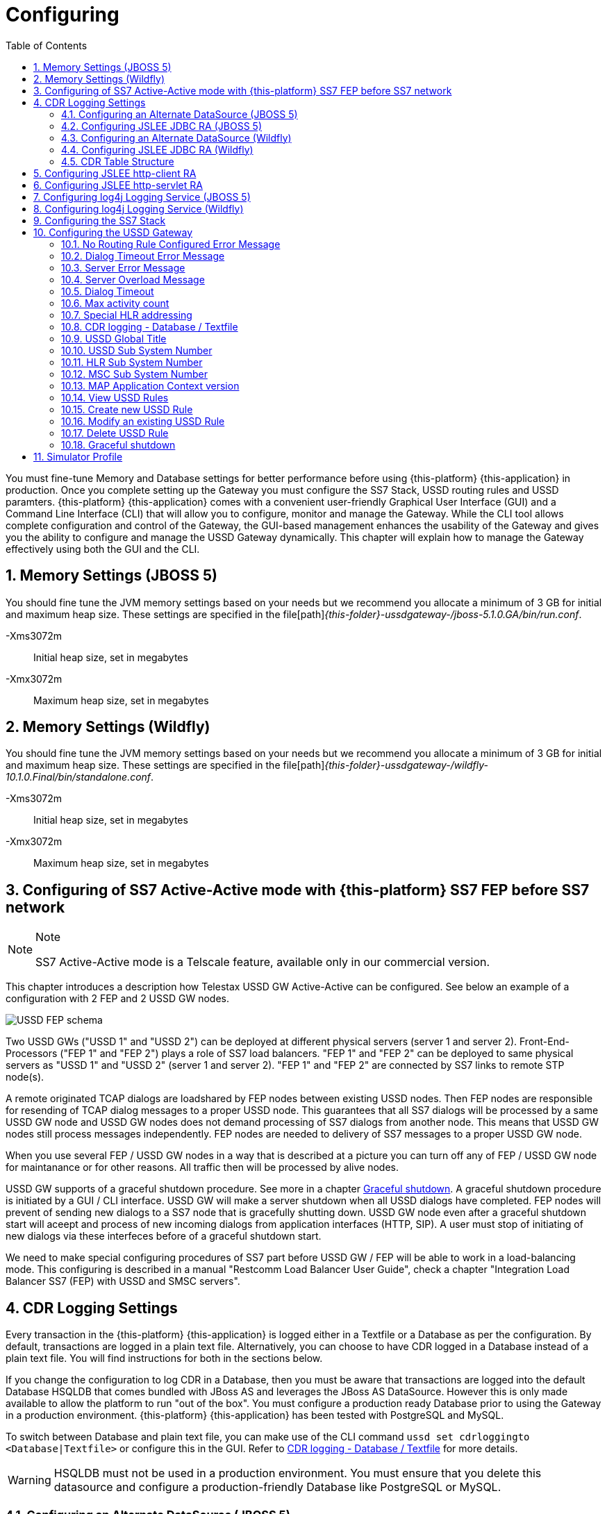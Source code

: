 = Configuring
:doctype: book
:sectnums:
:toc: left
:icons: font
:experimental:
:sourcedir: .

You must fine-tune Memory and Database settings for better performance before using {this-platform} {this-application} in production.
Once you complete setting up the Gateway you must configure the SS7 Stack, USSD routing rules and USSD paramters. {this-platform} {this-application} comes with a convenient user-friendly Graphical User Interface (GUI) and a Command Line Interface (CLI) that will allow you to configure, monitor and manage the Gateway.
While the CLI tool allows complete configuration and control of the Gateway, the GUI-based management enhances the usability of the Gateway and gives you the ability to configure and manage the USSD Gateway dynamically.
This chapter will explain how to manage the Gateway effectively using both the GUI and the CLI. 

== Memory Settings (JBOSS 5)

You should fine tune the JVM memory settings based on your needs but we recommend you allocate a minimum of 3 GB for initial and maximum heap size.
These settings are specified in the file[path]_{this-folder}-ussdgateway-/jboss-5.1.0.GA/bin/run.conf_. 

-Xms3072m::
  Initial heap size, set in megabytes

-Xmx3072m::
  Maximum heap size, set in megabytes


== Memory Settings (Wildfly)

You should fine tune the JVM memory settings based on your needs but we recommend you allocate a minimum of 3 GB for initial and maximum heap size.
These settings are specified in the file[path]_{this-folder}-ussdgateway-/wildfly-10.1.0.Final/bin/standalone.conf_. 

-Xms3072m::
  Initial heap size, set in megabytes

-Xmx3072m::
  Maximum heap size, set in megabytes


[[_active_active]]
== Configuring of SS7 Active-Active mode with {this-platform} SS7 FEP before SS7 network

.Note
[NOTE]
====
SS7 Active-Active mode is a Telscale feature, available only in our commercial version.
====

This chapter introduces a description how Telestax USSD GW Active-Active can be configured. See below an example of a configuration with 2 FEP and 2 USSD GW nodes.

image::images/USSD-FEP-schema.png[]

Two USSD GWs ("USSD 1" and "USSD 2") can be deployed at different physical servers (server 1 and server 2). Front-End-Processors ("FEP 1" and "FEP 2") plays a role of SS7 load balancers. "FEP 1" and "FEP 2" can be deployed to same physical servers as "USSD 1" and "USSD 2" (server 1 and server 2). "FEP 1" and "FEP 2" are connected by SS7 links to remote STP node(s).

A remote originated TCAP dialogs are loadshared by FEP nodes between existing USSD nodes. Then FEP nodes are responsible for resending of TCAP dialog messages to a proper USSD node. This guarantees that all SS7 dialogs will be processed by a same USSD GW node and USSD GW nodes does not demand processing of SS7 dialogs from another node. This means that USSD GW nodes still process messages independently. FEP nodes are needed to delivery of SS7 messages to a proper USSD GW node.

When you use several FEP / USSD GW nodes in a way that is described at a picture you can turn off any of FEP / USSD GW node for maintanance or for other reasons. All traffic then will be processed by alive nodes.

USSD GW supports of a graceful shutdown procedure. See more in a chapter <<_gsd_settings>>. A graceful shutdown procedure is initiated by a GUI / CLI interface. USSD GW will make a server shutdown when all USSD dialogs have completed. FEP nodes will prevent of sending new dialogs to a SS7 node that is gracefully shutting down. USSD GW node even after a graceful shutdown start will aceept and process of new incoming dialogs from application interfaces (HTTP, SIP). A user must stop of initiating of new dialogs via these interfeces before of a graceful shutdown start.

We need to make special configuring procedures of SS7 part before USSD GW / FEP will be able to work in a load-balancing mode. This configuring is described in a manual "Restcomm Load Balancer User Guide", check a chapter "Integration Load Balancer SS7 (FEP) with USSD and SMSC servers".


== CDR Logging Settings

Every transaction in the {this-platform} {this-application} is logged either in a Textfile or a Database as per the configuration.
By default, transactions are logged in a plain text file.
Alternatively, you can choose to have CDR logged in a Database instead of a plain text file.
You will find instructions for both in the sections below. 

If you change the configuration to log CDR in a Database, then you must be aware that transactions are logged into the default Database HSQLDB that comes bundled with JBoss AS and leverages the JBoss AS DataSource.
However this is only made available to allow the platform to run "out of the box". You must configure a production ready Database prior to using the Gateway in a production environment. {this-platform} {this-application} has been tested with PostgreSQL and MySQL.
 

To switch between Database and plain text file, you can make use of the CLI command `ussd set cdrloggingto <Database|Textfile>` or configure this in the GUI.
Refer to  <<_set_cdrlogging>> for more details.

WARNING: HSQLDB must not be used in a production environment.
You must ensure that you delete this datasource and configure a production-friendly Database like PostgreSQL or MySQL.

[[_configure_datasource]]
=== Configuring an Alternate DataSource (JBOSS 5)

The example HSQLDB DataSource is bound to the JNDI name java:/DefaultDS and its descriptor is available in the file [path]_{this-folder}-ussdgateway/jboss-5.1.0.GA/server/<profile>/deploy/hsqldb-ds.xml_.
You must delete this datasource and configure the Platform to use your choice of Database.
For instructions on configuring an alternate DataSource with an example, please refer to <<_configuring_mysql>>.
For detailed instructions and explanation please refer to the JBoss AS Getting Started Guide available https://community.jboss.org/wiki/JBossAS5InstallationAndGettingStartedGuide[here].
You will also find a lot of examples in the folder [path]_{this-folder}-ussdgateway/jboss-5.1.0.GA/docs/examples/jca/_. 

[[_configure_jslee_jdbc_ra]]
=== Configuring JSLEE JDBC RA (JBOSS 5)

{this-platform} {this-application} leverages JSLEE JDBC RA for persistence.
Detailed JSLEE JDBC RA documentation is available in [path]_{this-folder}-ussdgateway/docs/slee/Mobicents_SLEE_RA_JDBC_User_Guide.pdf_ that explains how to point to the new DataSource.
An example configuration is explained in this admin guide in the section <<_configuring_mysql>>.
When you have completed configuring an alternate DataSource in JBoss AS, you can proceed to modify JSLEE configurations accordingly.
You must change the Dialect in the file [path]_{this-folder}-ussdgateway/jboss-5.1.0.GA/server/<profile>/deploy/{this-folder}-slee/META-INF/jboss-beans.xml_ to reflect your alternate DataSource. 

[[_configure_datasource_wildfly]]
=== Configuring an Alternate DataSource (Wildfly)

HSQLDB DataSource is configured in [path]_{this-folder}-ussdgateway/standalone/configuration/standalone.xml in
"urn:jboss:domain:datasources:4.0" subsystem.
You must delete this datasource and configure the Platform to use your choice of Database.
For instructions on configuring an alternate DataSource with an example, please refer to <<_configuring_mysql-wildfly>>.
For detailed instructions and explanation please refer to Wildfly 10 documentation available https://docs.jboss.org/author/display/WFLY10/DataSource+configuration[here].
You will also find a lot of examples in the folder [path]_{this-folder}-ussdgateway/wildfly-10.1.0.Final/docs/examples/configs/_. 

[[_configure_jslee_jdbc_ra_wildfly]]
=== Configuring JSLEE JDBC RA (Wildfly)

{this-platform} {this-application} leverages JSLEE JDBC RA for persistence.
Detailed JSLEE JDBC RA documentation is available in [path]_{this-folder}-ussdgateway/docs/resources/jdbc/user-guide/en-US/pdf/JAIN_SLEE_JDBC_RA_User_Guide.pdf_ that explains how to point to the new DataSource.
An example configuration is explained in this admin guide in the section <<_configuring_mysql-wildfly>>.
When you have completed configuring an alternate DataSource, you can proceed to modify JSLEE configurations accordingly.


[[_table_structure]]
=== CDR Table Structure

----

CREATE TABLE USSD_GW_CDRS (ID VARCHAR(150) NOT NULL, L_SPC INT, L_SSN SMALLINT, L_RI SMALLINT, L_GT_I SMALLINT, L_GT_DIGITS VARCHAR(18), R_SPC INT, R_SSN SMALLINT, R_RI SMALLINT, R_GT_I SMALLINT, R_GT_DIGITS VARCHAR(18), SERVICE_CODE VARCHAR(50), OR_NATURE SMALLINT, OR_PLAN SMALLINT, OR_DIGITS VARCHAR(18), DE_NATURE SMALLINT, DE_PLAN SMALLINT, DE_DIGITS VARCHAR(18), ISDN_NATURE SMALLINT, ISDN_PLAN SMALLINT, ISDN_DIGITS VARCHAR(18), VLR_NATURE SMALLINT, VLR_PLAN SMALLINT, VLR_DIGITS VARCHAR(18), IMSI VARCHAR(100), STATUS VARCHAR(30) NOT NULL , TYPE VARCHAR(30) NOT NULL , TSTAMP TIMESTAMP NOT NULL , LOCAL_DIALOG_ID BIGINT, REMOTE_DIALOG_ID BIGINT, DIALOG_DURATION BIGINT, USSD_STRING VARCHAR(255), PRIMARY KEY(ID,TSTAMP));

where

ID : Primary unique key 

L_SPC : Local Signaling Pointcode 

L_SSN : Local Subsystem Number 

L_RI : Local Routing Indicator

L_GT_I : Local Global Title Indicator whose values are 
NO_GLOBAL_TITLE_INCLUDED(0)
GLOBAL_TITLE_INCLUDES_NATURE_OF_ADDRESS_INDICATOR_ONLY(1)
GLOBAL_TITLE_INCLUDES_TRANSLATION_TYPE_ONLY(2)
GLOBAL_TITLE_INCLUDES_TRANSLATION_TYPE_NUMBERING_PLAN_AND_ENCODING_SCHEME(3)
GLOBAL_TITLE_INCLUDES_TRANSLATION_TYPE_NUMBERING_PLAN_ENCODING_
					     SCHEME_AND_NATURE_OF_ADDRESS(4)

L_GT_DIGITS : Local Global Title Digits

R_SPC : Remote Signaling Pointcode 

R_SSN : Remote Subsystem Number 

R_RI : Remote Routing Indicator

R_GT_I : Remote Global Title Indicator

R_GT_DIGITS : Remote Global Title Digits

SERVICE_CODE : The short code dialed by user, for example *519#

OR_NATURE : AddressNature of origination
If the MAP Dialog carries Originating Address Reference this is captured in this column
Possible values are:
unknown(0), international_number(1), national_significant_number(2), network_specific_number(3), 
subscriber_number(4), reserved( 5), abbreviated_number(6) and reserved_for_extension(7)

OR_PLAN : Numbering Plan of origination. 
Possible values are:
unknown(0), ISDN(1), spare_2(2), data(3), telex(4), spare_5(5), land_mobile(6), 
spare_7(7), national(8), private_plan(9), reserved(15);

OR_DIGITS : Digits of origination

DE_NATURE : AddressNature of Destination 

DE_PLAN : Numbering Plan of Destination 

DE_DIGITS : Digits of destination

ISDN_NATURE : AddressNature 
The incoming MAP Dialog carries ISDN Address of mobile that dialed this shortcode.
The column ISDN_NATURE captures ISDN details.

ISDN_PLAN : Numbering Plan as explained above 

ISDN_DIGITS : Digits of MSISDN

VLR_NATURE : AddressNature
If MAP version is Ericsson MAP (E-MAP), it carries VLR address and IMSI

VLR_PLAN : Numbering Plan as explained above 

VLR_DIGITS : Digits of VLR

IMSI : IMSI

STATUS : Final status of Dialog. Possible values are explained below: 


TYPE : If the USSD request is pull, its value is PULL or its PUSH

TSTAMP : Time stamp when this request was executed

LOCAL_DIALOG_ID : Local Transaction Id of TCAP Dialog

REMOTE_DIALOG_ID : Remote Transaction Id of TCAP Dialog

DIALOG_DURATION : TCAP Dialog duration in milliseconds

USSD_STRING : String of USSD reponses from User
----

Status : Final status of Dialog can be   

SUCCESS::
  Dialog ended successfully

FAILED_INVOKE_TIMEOUT::
  Invoke (TCAP) sent from USSD Gateway to peer timed out.
   

FAILED_DIALOG_TIMEOUT::
  Dialog (TCAP) timed out as there is no activity on Dialog.
  The default dialog timeout is 60 seconds which can be configured on TCAP stack.
   

FAILED_APP_TIMEOUT::
  Request sent by USSD Gateway to Application timed out.
  Application took longer than configured `dialogtimeout`.
   

FAILED_CORRUPTED_MESSAGE::
  Message received by USSD Gateway from HTTP/SIP Application is corrupted.
  Usually this will also create some ERROR traces in server.log 

FAILED_TRANSPORT_ERROR::
  Used only for SIP transport for now.
  Indicates transportation error

FAILED_TRANSPORT_FAILURE::
  In case of USSD PULL if Application sennds back non OK (200) response

FAILED_PROVIDER_ABORT::
  Dialog (TCAP) was aborted by peer

FAILED_DIALOG_USER_ABORT::
  Dialog (TCAP) was aborted by user

FAILED_DIALOG_REJECTED::
  Dialog (TCAP) was rejected by user

FAILED_SYSTEM_FAILURE::
  Error happened while parsing the received USSD/SS7 messsage from SS7 peer.
  Usually this will also create some ERROR traces in server.log

FAILED_ABSENT_SUBSCRIBER::
  Subscriber is absent (sent by HLR). Only for USSD PUSH and after MAP SRI is successful

FAILED_ILLEGAL_SUBSCRIBER::
  Subscriber is illegal (sent by HLR). Only for USSD PUSH when MAP SRI is sent

FAILED_USSD_BUSY::
  Subscriber is busy (sent by HLR). Only for USSD PUSH when MAP SRI is sent

FAILED_MAP_ERROR_COMPONENT::
  Some error sent by HLR.

FAILED_MAP_REJECT_COMPONENT::
  Component (Invoke) rejected by HLR.

ABORT_APP::
  Application requested to Abort the Dialog (TCAP)

SRI_DIALOG_REJECTED::
  Dialog (TCAP) was rejected by HLR specifcally when MAP SRI request was sent

SRI_PROVIDER_ABORT::
  Dialog (TCAP) was aborted by peer specifcally when MAP SRI request was sent

SRI_DIALOG_USER_ABORT::
  Dialog (TCAP) was aborted by user specifcally when MAP SRI request was sent

SRI_DIALOG_TIMEOUT::
  Dialog (TCAP) was timedout specifcally MAP SRI Dialog

SRI_MAP_REJECT_COMPONENT::
  Component (Invoke) rejected by HLR specifcally for MAP SRI request

SRI_ABSENT_SUBSCRIBER::
  Subscriber is absent (sent by HLR) specifcally for MAP SRI request

SRI_CALL_BARRED::
  Call is bared (sent by HLR) specifcally for MAP SRI request

SRI_TELESERVICE_NOT_PROVISIONED::
  Teleservice no provisioned (sent by HLR) specifcally for MAP SRI request

SRI_UNKNOWN_SUBSCRIBER::
  Unknown subscriber (sent by HLR) specifcally for MAP SRI request

SRI_MAP_ERROR_COMPONENT::
  Some error (sent by HLR) specifcally for MAP SRI request

[[_http_client_ra]]
== Configuring JSLEE http-client RA

{this-platform} {this-application} acts as a HTTP Client to achieve USSD PULL by sending a HTTP POST request to third party applications (HTTP Server) for every dialled short code.
You must configure the HTTP Client JSLEE Resource Adaptor's properties to suit your requirements.
Please refer to the SLEE RA HTTP Client User Guide available in {this-folder}-ussdgateway/docs/resources/http-client.

For every Short Code Routing rule added in the USSD Gateway, you must ensure that there is a corresponding `MAX_CONNECTIONS_FOR_ROUTES` property appropriately configured in the HTTP Client JSLEE RA.

WARNING: HTTP Client JSLEE RA's default configuration allows the http-client to handle only two concurrent connections at a time.
You must modify the `MAX_CONNECTIONS_FOR_ROUTES` property to meet your Short Code Routing Rules requirements in production.

[[_http_server_ra]]
== Configuring JSLEE http-servlet RA

{this-platform} {this-application} acts as a HTTP Server to achieve USSD PUSH by accepting of a HTTP POST request from third party applications.
You must configure the HTTP Servlet JSLEE Resource Adaptor's properties and the HTTP Tomcat server properties to suit your requirements.
Please refer to the SLEE RA HTTP Servlet User Guide available in {this-folder}-ussdgateway/docs/resources/http-server and HTTP Tomcat server configuring in https://docs.jboss.org/jbossas/guides/webguide/r2/en/html/ch02.html.

For JBOSS 5 server you must ensure to add a parameter like `maxThreads="500"` into {this-folder}-ussdgateway/jboss-5.1.0.GA/server/default/deploy/jbossweb.sar/server.xml file into `Connector` element to increase a count of concurrent PUSH requests.

[[_logging]]
== Configuring log4j Logging Service (JBOSS 5)

{this-platform} {this-application} uses `Apache log4j` for logging.
If you are not familiar with the `log4j` package, you can read more about it at the Jakarta http://jakarta.apache.org/log4j/[website]. 

Logging is controlled from a central configuration file located at [path]_{this-folder}-ussdgateway/jboss-5.1.0.GA/server/<profile>/conf/jboss-log4j.xml_, one for each JBoss AS configuration profile.
This file defines a set of appenders specifying the log files, what categories of messages should go there, the message format and the level of filtering.
For more details, please refer to Section 9.6.3, "Logging Service" in the JBoss AS Getting Started Guide available https://community.jboss.org/wiki/JBossAS5InstallationAndGettingStartedGuide[here]. 

You must make sure `log4j` is fine tuned for optimal performance in production.
We recommend that you set logging threshold to `WARN` and let the CDR appender be `DEBUG`.

[[_logging_wildfly]]
== Configuring log4j Logging Service (Wildfly)

{this-platform} {this-application} uses `Apache log4j` for logging.
If you are not familiar with the `log4j` package, you can read more about it at the Jakarta http://jakarta.apache.org/log4j/[website]. 

Logging is controlled from a central configuration file located at [path]_{this-folder}-ussdgateway/wildfly-10.1.0.Final/standalone/configuration/standalone.xml_.
This file defines a set of appenders specifying the log files, what categories of messages should go there, the message format and the level of filtering.
For more details, please refer to "Logging Configuration" section in the Wildfly 10 documentation available  https://docs.jboss.org/author/display/WFLY10/Logging+Configuration[here]. 

You must make sure `log4j` is fine tuned for optimal performance in production.
We recommend that you set logging threshold to `WARN` and let the CDR appender be `DEBUG`.

[[_configuring_ss7]]
== Configuring the SS7 Stack

You must configure the SS7 Stack prior to configuring USSD.
For details on configuring the SS7 Stack please refer to the {this-platform} SS7 Stack User Guide.
The {this-platform} SS7 Stack User Guide lists all available Shell commands and GUI operations to configure SS7.
In addition, help files are also available for every Shell command providing all details relevant to the command. 

[[_configuring_ussd_gw]]
== Configuring the USSD Gateway

Once you have configured the SS7 Stack you can continue with USSD configuration using the CLI tool or the GUI.
In order to use the CLI you must follow the instructions specified in <<_running_shell>> to run the shell and connect to the managed instance.
Alternatively you can use the GUI to configure the USSD Gateway through simple GUI operations.
The GUI will allow you to manage your USSD Gateway efficiently using an user-friendly interface.
Open a Web Browser, navigate to http://localhost:8080/{this-folder}-management/ and switch to the 'USSD GW' tab.
 

You must first set appropriate values for the below USSD parameters and then configure USSD Routing Rules for short codes.
You can do these using the CLI tool or the GUI.
 

.USSD Parameters
noroutingruleconfigerrmssg::
  Message shown to end user if USSD Gateway is not configured for the dialed shortcode. 

dialogtimeouterrmssg::
  Error message shown to user when request timesout.

servererrmssg::
  The error message shown to user when something goes wrong on the USSD gateway.

serveroverloadedmsg::
  The error message shown to user when a request is rejected because of too many TCAP dialogs are in processing.

dialogtimeout::
  The maximum time allowed by the Gateway for the application to respond.

maxactivitycount::
  A count of TCAP dialogs allowed to process at the same time.

cdrloggingto::
  If CDR should be logged to Database or Textfile		

If the USSD Gateway will be used for network push as well, the following parameters should also be configured: 



ussdgt::
  USSD Gateway Global Title. 

ussdssn::
  Sub-System Number (SSN) for USSD Gateway.

hlrssn::
  HLR's Sub-System Number (SSN).

mscssn::
  MSC's Sub-System Number (SSN).

maxmapv::
  Value of MAP Application Context version (for SendRoutingInfo operation).			 

[[_set_noroutingruleconfigerrmssg]]
=== No Routing Rule Configured Error Message

[[_set_noroutingruleconfigerrmssg_cli]]
==== Using CLI

You can set the 'No Routing Rule Configured Error Message' by issuing the command `ussd set noroutingruleconfigerrmssg` with appropriate parameters as described below: 

----

Name
	ussd set noroutingruleconfigerrmssg

SYNOPSIS
	ussd set noroutingruleconfigerrmssg <message>

DESCRIPTION
	This command is used to set the message to be displayed to the end user if the 
	USSD Gateway is not configured for the dialled short code. For example, if the 
	dialled short code is *345#, but the USSD Gateway is not configured with an 
	appropriate routing rule for this code, then the message displayed to the 
	end user will be the value set for the parameter 'noroutingruleconfigerrmssg'.

EXAMPLES
	ussd set noroutingruleconfigerrmssg Not valid short code. Please dial valid 
	short code.

	The above command will set the value of the parameter 
	'noroutingruleconfigerrmssg' as "Not valid short code. Please dial valid short 
	code." and the terminal will display the message "Parameter has been successfully 
	set". 
	
	You can verify this by issuing the 'ussd get noroutingruleconfigerrmssg' command 
	whose output will be as below:

	ussd get noroutingruleconfigerrmssg
	noroutingruleconfigerrmssg = Not valid short code. Please dial valid short code
----

[[_set_noroutingruleconfigerrmssg_gui]]
==== Using GUI

.Procedure: Set No Routing Rule Configured Error Message using the GUI
. In the GUI Management Console for USSD Gateway, click on 'Server Settings' in the left panel. 
. The main panel will display the existing Server Settings (if any), segregated into three tabs: Error Messages, SS7 Settings, Various.
  Switch to the 'Error Messages' tab in the GUI. 
. In the text field 'No routing rule configured error message', you can enter any message to be displayed to the end user if the USSD Gateway is not configured for the dialled short code.
  For more details of this parameter, please refer to the description of the CLI command for the same in the preceding section.
. You must click on the button 'Apply Changes' to save your settings.
  If there is an error in setting the value, then you will find the details of the error in the Management Console Log section below. 

[[_set_dialogtimeouterrmssg]]
=== Dialog Timeout Error Message

[[_set_dialogtimeouterrmssg_cli]]
==== Using CLI

You can set the 'Dialog Timeout Error Message' by issuing the command `ussd set dialogtimeouterrmssg` with appropriate parameters as described below: 

----

Name
	ussd set dialogtimeouterrmssg

SYNOPSIS
	ussd set dialogtimeouterrmssg <message>

DESCRIPTION
	This command is used to set the error message to be displayed to the end user
	when a request timeout occurs. For example, if the dialed short code is *123#, and 
	the USSD Gateway is configured to route this request to a third party application
	'xyz' but the application 'xyz' takes longer than the time specified by the 
	value of the parameter 'dialogtimeout' to respond, then the USSD Gateway will kill
	the session and send an error message to be displayed to the user. This error 
	message displayed to the end user will be the value set for the parameter
	'dialogtimeouterrmssg'.

EXAMPLES
	ussd set dialogtimeouterrmssg Request timedout please try again after 
	sometime.

	The above command will set the value of the parameter 'dialogtimeouterrmssg' as 
	"Request timedout please try again after sometime." and the terminal will display 
	the message "Parameter has been successfully set". 
	
	You can verify this by issuing
	the 'ussd get dialogtimeouterrmssg' command whose output will be as below:

	ussd get dialogtimeouterrmssg
	dialogtimeouterrmssg = Request timedout please try again after sometime
----

[[_set_dialogtimeouterrmssg_gui]]
==== Using GUI

.Procedure: Set Dialog Timeout Error Message using the GUI
. In the GUI Management Console for USSD Gateway, click on 'Server Settings' in the left panel. 
. The main panel will display the existing Server Settings (if any), segregated into three tabs: Error Messages, SS7 Settings, Various.
  Switch to the 'Error Messages' tab in the GUI. 
. In the text field 'Dialog timeout error message', you can set the error message to be displayed to the end user when a request timeout occurs.
  For more details of this parameter, please refer to the description of the CLI command for the same in the preceding section.
. You must click on the button 'Apply Changes' to save your settings.
  If there is an error in setting the value, then you will find the details of the error in the Management Console Log section below. 

[[_set_servererrmssg]]
=== Server Error Message

[[_set_servererrmssg_cli]]
==== Using CLI

You can set the 'Server Error Message' by issuing the command `ussd set servererrmssg` with appropriate parameters as described below: 

----

Name
	ussd set servererrmssg

SYNOPSIS
	ussd set servererrmssg <message>

DESCRIPTION
	This command is used to set the message to be displayed to the end user when there
	is an error in the USSD Gateway. For example if the application server
	responds to the Gateway's request with a NOT OK (200) response or with an OK 
	response but the XML Payload is corrupt, then the USSD Gateway will kill the 
	session and send a Server error message to be displayed to the end user specified 
	by the value of this paramter 'servererrmssg'. 

EXAMPLES
	ussd set servererrmssg Server error, please try again after sometime

	The above command will set the value for the parameter 'servererrmssg' to "Server 
	error, please try again after sometime" and the terminal will display the message 
	"Parameter has been successfully set". 

	You can verify this by issuing the 
	'ussd get servererrmssg' command whose output will be as below:

	ussd get servererrmssg
	servererrmssg = Server error, please try again after sometime
----

[[_set_servererrmssg_gui]]
==== Using GUI

.Procedure: Set Server Error Message using the GUI
. In the GUI Management Console for USSD Gateway, click on 'Server Settings' in the left panel. 
. The main panel will display the existing Server Settings (if any), segregated into three tabs: Error Messages, SS7 Settings, Various.
  Switch to the 'Error Messages' tab in the GUI. 
. In the text field 'Server error message', you can set the message to be displayed to the end user when there is an error in the USSD Gateway.
  For more details of this parameter, please refer to the description of the CLI command for the same in the preceding section.
. You must click on the button 'Apply Changes' to save your settings.
  If there is an error in setting the value, then you will find the details of the error in the Management Console Log section below. 


[[_set_serveroverloadedmsg]]
=== Server Overload Message

[[_set_serveroverloadedmsg_cli]]
==== Using CLI

You can set the 'Server Overload Message' by issuing the command `ussd set serveroverloadedmsg` with appropriate parameters as described below: 

----
Name
	ussd set serveroverloadedmsg

SYNOPSIS
	ussd set serveroverloadedmsg <message>

DESCRIPTION
	This command is used to set the error message to be displayed to the end user
	when a request is rejected because of too many TCAP dialogs are in processing.

EXAMPLES
	ussd set serveroverloadedmsg Request timeout please try again after sometime.
----

[[_set_serveroverloadedmsg_gui]]
==== Using GUI

.Procedure: Set Server Overload Message using the GUI
. In the GUI Management Console for USSD Gateway, click on 'Server Settings' in the left panel. 
. The main panel will display the existing Server Settings (if any), segregated into three tabs: Error Messages, SS7 Settings, Various.
  Switch to the 'Error Messages' tab in the GUI. 
. In the text field 'Server overload message', you can set the message to be displayed to the end user when USSD Gateway is overloaded.
  For more details of this parameter, please refer to the description of the CLI command for the same in the preceding section.
. You must click on the button 'Apply Changes' to save your settings.
  If there is an error in setting the value, then you will find the details of the error in the Management Console Log section below. 


[[_set_dialogtimeout]]
=== Dialog Timeout

There is two possible timeout in USSD GW.

* SS7 part - a USSD application sent a message to a mobile subscriber no response from a mobile subscriber (or an error in SS7 network) 
* application part - no response from an application for a request from a mobile subscriber (no response from SIP or HTTP)

When no response from a SS7 part there will be a TCAP dialog timeout. This parameter is configurable in JSS7 management console - see "TCAP stack properties - Dialog Idle Timeout" chapter.  
When no response from an application part it will be triggered a timer that is described in this chapter.
You need to be sure that the application timer is less that TCAP dialog timer.


[[_set_dialogtimeout_cli]]
==== Using CLI

You can set the 'Dialog Timeout' value by issuing the command `ussd set dialogtimeout` with appropriate parameters as described below: 

----

Name
	ussd set dialogtimeout

SYNOPSIS
	ussd set dialogtimeout <timeout-value>

DESCRIPTION
	This command is used to set the request timeout duration in milliseconds.
	For	example, the end user dials the short code *123#, and the USSD
	Gateway is configured to route this request to a third party application
	'xyz'. The value of the parameter 'dialogtimeout' is the maximum time
	allowed by the Gateway for the application 'xyz' to respond. If the
	application 'xyz' takes longer than the time specified by the value of
	the parameter 'dialogtimeout' to respond, then the USSD Gateway will kill
	the session and send an error message to be displayed to the user.
	Pay attention that "Dialog Timeout" can not be bigger than TCAP Dialog
	timeout value (that equals by default 1 minute by default). If you want to
	setup "Dialog Timeout" value you have to care also for TCAP Dialog timeout.
	Look at "TCAP" chapture of Mobicents jSS7 Stack User Guide.

EXAMPLES
	ussd set dialogtimeout 25000

	The above command will set the value of the parameter 'dialogtimeout' to  25000
	milliseconds and the terminal will display the message "Parameter has been 
	successfully set". 
	
	You can verify this by issuing the 'ussd get dialogtimeout' command whose 
	output will be as below:

	ussd get dialogtimeout
	dialogtimeout = 25000
----

[[_set_dialogtimeout_gui]]
==== Using GUI

.Procedure: Set Dialog Timeout using the GUI
. In the GUI Management Console for USSD Gateway, click on 'Server Settings' in the left panel. 
. The main panel will display the existing Server Settings (if any), segregated into three tabs: Error Messages, SS7 Settings, Various.
  Switch to the 'Various' tab in the GUI. 
. In the text field 'Dialog Timeout', you can set the request timeout duration in milliseconds.
  For more details of this parameter, please refer to the description of the CLI command for the same in the preceding section.
. You must click on the button 'Apply Changes' to save your settings.
  If there is an error in setting the value, then you will find the details of the error in the Management Console Log section below. 


[[_set_maxactivitycount]]
=== Max activity count

[[_set_maxactivitycount_cli]]
==== Using CLI

You can set the 'Max activity count' value by issuing the command `ussd set maxactivitycount` with appropriate parameters as described below: 

----
Name
	ussd set maxactivitycount

SYNOPSIS
	ussd set maxactivitycount <timeout-value>

DESCRIPTION
	This command is used to set the parameter maxactivitycount. If a count of
	TCAP dialogs exceeds of this value then USSD GW will reject new incoming
	PULL requests from subscribers with the message from serveroverloadedmsg
	parameter. Setting of 0 value will turn off this value.
	Default value: 5000

EXAMPLES
	ussd set maxactivitycount 5000
----

[[_set_maxactivitycount_gui]]
==== Using GUI

.Procedure: Set Max activity count using the GUI
. In the GUI Management Console for USSD Gateway, click on 'Server Settings' in the left panel. 
. The main panel will display the existing Server Settings (if any), segregated into three tabs: Error Messages, SS7 Settings, Various.
  Switch to the 'Various' tab in the GUI. 
. In the text field 'Max activity count', you can set a needed value.
  For more details of this parameter, please refer to the description of the CLI command for the same in the preceding section.
. You must click on the button 'Apply Changes' to save your settings.
  If there is an error in setting the value, then you will find the details of the error in the Management Console Log section below. 


[[_set_hrhlrnumber]]
=== Special HLR addressing

[[_set_hrhlrnumber_cli]]
==== Using CLI

You can set the 'HLR address' (for SRI) to be used if USSD is also present and configured in Home Routing mode, by issuing the command `ussd set hrhlrnumber` with appropriate parameters as described below: 

----

Name
	ussd set hrhlrnumber

SYNOPSIS
	ussd set hrhlrnumber <hlr GT digits>

DESCRIPTION
	This command is used to set the HLR address to be used, instead of MSISDN, to
	be included in the 'calledPartyAddress' field of the SCCP address in the
	'SendRoutingInfo' message (PUSH mode). This parameter is required in scenarios 
	when the USSD GW is also configured, specifically in Home Routing mode. 
	If this parameter is not set the default value is '-1' implying MSISDN address 
	will be used. 
	
EXAMPLES
	ussd set hrhlrnumber 9823232322

	The above command will set the value of the parameter 'hrhlrnumber' to
	9823232322. You can verify this by issuing the 'ussd get hrhlrnumber' command.
----

[[_set_hrhlrnumber_gui]]
==== Using GUI

.Procedure: Set HLR (for SRI) using the GUI
. In the GUI Management Console for USSD Gateway, click on 'Server Settings' in the left panel. 
. The main panel will display the existing Server Settings (if any), segregated into three tabs: Error Messages, SS7 Settings, Various.
  Switch to the 'Various' tab in the GUI. 
. In the text field 'HLR Address', you can set the HLR GT digits to be used instead of MSISDN.
  For more details of this parameter, please refer to the description of the CLI command for the same in the preceding section.
. You must click on the button 'Apply Changes' to save your settings.
  If there is an error in setting the value, then you will find the details of the error in the Management Console Log section below. 

[[_set_cdrlogging]]
=== CDR logging - Database / Textfile

[[_set_cdrlogging_cli]]
==== Using CLI

You can switch between Database and Textfile for CDR logging, by setting the 'cdrloggingto' value issuing the command `ussd set cdrloggingto` with appropriate parameters as described below: 

----

Name
	ussd set cdrloggingto

SYNOPSIS
	ussd set cdrloggingto <Database | Textfile>

DESCRIPTION
	This command is used to set CDR logging to either Database or Textfile. 
	By default, the value is Textfile and all transactions are logged to a
	plain text file.
----

[[_set_cdrlogging_gui]]
==== Using GUI

.Procedure: Set CDR logging using the GUI
. In the GUI Management Console for USSD Gateway, click on 'Server Settings' in the left panel. 
. The main panel will display the existing Server Settings (if any), segregated into three tabs: Error Messages, SS7 Settings, Various.
  Switch to the 'Various' tab in the GUI. 
. You can set the 'CDR logging to' value as required.
  You can switch between Database and plain Textfile by setting this parameter appropriately. 
. You must click on the button 'Apply Changes' to save your settings.
  If there is an error in setting the value, then you will find the details of the error in the Management Console Log section below. 

[[_setting_ussd_gt]]
=== USSD Global Title

[[_setting_ussd_gt_cli]]
==== Using CLI

You can set the 'USSD Global Title' by issuing the command `ussd set ussdgt` with appropriate parameters as described below: 

----

Name
	ussd set ussdgt

SYNOPSIS
	ussd set ussdgt <globalTitle> networkid <networkId>

DESCRIPTION
	This command is used to set a value for USSD Global Title. 

	networkId - a specifies Global Title for a virtual SS7
	subnetwork (this is for Multi-tenancy support). By using of
	this command with different networkIds you can specify
	Global Titles for several subnetworks.
	If this parameter is skipped - networkId will be set to "0"
	when Global Title creation (master networkId).
	When we do not specify Global Title for some networkid -
	Global Title for master networkId will be used. When we
	use "0" as Global Title value
	(like "ussd set ussdgt 0 networkid <xxx>") -
	this will just clear Global Title for an specified networkid.
	Default value: "00000000" that means that we need to change
    this value to a proper one.

EXAMPLES
	ussd set ussdgt 912020015
	ussd set ussdgt 912020015 networkid 2

	The above command will set the value for the parameter 'globalTitle' to 
	'912020015'and the terminal will display the message 
	"Parameter has been successfully set".
	The first command assigns ussdgt for networkId=0,
	the second command assigns ussdgt for networkId=2

	You can verify this by issuing the 'ussd get ussdgt' command.

	ussd get ussdgt
	ussdgt = 912020015
----

[[_setting_ussd_gt_gui]]
==== Using GUI

.Procedure: Set USSD Gateway Global Title using the GUI
. In the GUI Management Console for USSD Gateway, click on 'Server Settings' in the left panel. 
. The main panel will display the existing Server Settings (if any), segregated into three tabs: Error Messages, SS7 Settings, Various.
  Switch to the 'SS7 Settings' tab in the GUI. 
. You can specify the USSD Global Title by entering values into fields pair 'USSD Gateway Global Title Indicator Network Id' and 'USSD Gateway Global Title'. You are able to set Global Title for definite networkId.
  Setting of Global Title for networkId to "0" leads clearing of Global Title for networkId.
  For more details of this parameter, please refer to the description of the CLI command for the same in the preceding section. 
. You must click on the button 'Apply Changes' to save your settings.
  If there is an error in setting the value, then you will find the details of the error in the Management Console Log section below. 

[[_setting_ussd_ssn]]
=== USSD Sub System Number

[[_setting_ussd_ssn_cli]]
==== Using CLI

You can set the 'USSD Sub System Number' by issuing the command `ussd set ussdssn` with appropriate parameters as described below: 

----

Name
	ussd set ussdssn

SYNOPSIS
	ussd set ussdssn <ussdSubSystemNumber>

DESCRIPTION
	This command is used to set the value for USSD Sub System Number (SSN). Issuing 
	this command in CLI will set the SSN value but you must ensure that the SSN value
	is properly configured in the TCAP Stack in the xml descriptor file
	'mobicents-ussdgateway-version/jboss-5.1.0.GA/server/<profile>/deploy/
	 mobicents-ussd-gateway/META-INF/jboss-beans.xml'
	 Default value: 8

EXAMPLES
	ussd set ussdssn 6

	The above command will set the value for the parameter 'ussdSubSystemNumber' to 
	'6'and the terminal will display the message 
	"Parameter has been successfully set". 

	You can verify this by issuing the 'ussd get ussdssn' command.

	ussd get ussdssn
	ussdssn = 6
----

[[_setting_ussd_ssn_gui]]
==== Using GUI

.Procedure: Set USSD Sub System Number (SSN) using the GUI
. In the GUI Management Console for USSD Gateway, click on 'Server Settings' in the left panel. 
. The main panel will display the existing Server Settings (if any), segregated into three tabs: Error Messages, SS7 Settings, Various.
  Switch to the 'SS7 Settings' tab in the GUI. 
. In the text field 'USSD Gateway subsystem number', you can set a value for USSD Sub System Number (SSN). Issuing this command in CLI will set the SSN value but you must ensure that the SSN value is properly configured in the TCAP Stack in the xml descriptor file [path]_{this-folder}-ussdgateway-version/jboss-5.1.0.GA/server/<profile>/deploy/{this-folder}-ussd-gateway/META-INF/jboss-beans.xml_.
  For more details of this parameter, please refer to the description of the CLI command for the same in the preceding section. 
. You must click on the button 'Apply Changes' to save your settings.
  If there is an error in setting the value, then you will find the details of the error in the Management Console Log section below. 

[[_setting_ussd_hlrssn]]
=== HLR Sub System Number

[[_setting_ussd_hlrssn_cli]]
==== Using CLI

You can set the 'HLR Sub System Number' by issuing the command `ussd set hlrssn` with appropriate parameters as described below: 

----

Name
	ussd set hlrssn

SYNOPSIS
	ussd set hlrssn <hlrSubSystemNumber>

DESCRIPTION
	This command is used to set the value for HLR Sub System Number (SSN). 
	Default value: 6

EXAMPLES
	ussd set hlrssn 7

	The above command will set the value for the parameter 'hlrSubSystemNumber' to 
	'7'and the terminal will display the message 
	"Parameter has been successfully set". 

	You can verify this by issuing the 'ussd get hlrssn' command.

	ussd get hlrssn
	hlrssn = 7
----

[[_setting_ussd_hlrssn_gui]]
==== Using GUI

.Procedure: Set HLR Sub System Number (SSN) using the GUI
. In the GUI Management Console for USSD Gateway, click on 'Server Settings' in the left panel. 
. The main panel will display the existing Server Settings (if any), segregated into three tabs: Error Messages, SS7 Settings, Various.
  Switch to the 'SS7 Settings' tab in the GUI. 
. In the text field 'HLR subsystem number', you can set a value for HLR Sub System Number (SSN). For more details of this parameter, please refer to the description of the CLI command for the same in the preceding section.
. You must click on the button 'Apply Changes' to save your settings.
  If there is an error in setting the value, then you will find the details of the error in the Management Console Log section below. 

[[_setting_ussd_mscssn]]
=== MSC Sub System Number

[[_setting_ussd_mscssn_cli]]
==== Using CLI

You can set the 'MSC Sub System Number' by issuing the command `ussd set mscssn` with appropriate parameters as described below: 

----

Name
	ussd set mscssn

SYNOPSIS
	ussd set mscssn <mscSubSystemNumber>

DESCRIPTION
	This command is used to set the value for MSC Sub System Number (SSN).
	Default value: 8

EXAMPLES
	ussd set mscssn 8

	The above command will set the value for the parameter 'mscSubSystemNumber' to 
	'8'and the terminal will display the message 
	"Parameter has been successfully set". 

	You can verify this by issuing the 'ussd get mscssn' command.

	ussd get mscssn
	mscssn = 8
----

[[_setting_ussd_mscssn_gui]]
==== Using GUI

.Procedure: Set MSC Sub System Number (SSN) using the GUI
. In the GUI Management Console for USSD Gateway, click on 'Server Settings' in the left panel. 
. The main panel will display the existing Server Settings (if any), segregated into three tabs: Error Messages, SS7 Settings, Various.
  Switch to the 'SS7 Settings' tab in the GUI. 
. In the text field 'MSC subsystem number', you can set a value for MSC Sub System Number (SSN). For more details of this parameter, please refer to the description of the CLI command for the same in the preceding section.
. You must click on the button 'Apply Changes' to save your settings.
  If there is an error in setting the value, then you will find the details of the error in the Management Console Log section below. 

[[_setting_ussd_maxmapv]]
=== MAP Application Context version

[[_setting_ussd_maxmapv_cli]]
==== Using CLI

You can set the 'MAP Application Context version' by issuing the command `ussd set maxmapv` with appropriate parameters as described below: 

----

Name
	ussd set maxmapv

SYNOPSIS
	ussd set maxmapv <version-number>

DESCRIPTION
	This command is used to set the value for MAP Application Context version. The 
	version number set here will be used for SendRoutingInfo operation. 
	Mobicents USSD Gateway supports version negotiation.  So if you set this to a
	higher version (say for example version 2, however your network only understands 
	version 1), the ussd Gateway will automatically do the version negotiation and 
	exchange V1 messages when V2 exchange fails. However this causes additional 
	messages to be exchanged and increases the overall load on the system. 
	Therefore it is advisable to always set the correct version.

EXAMPLES
	ussd set maxmapv 3

	The above command will set the value for the parameter 'version-number' to 
	'3'and the terminal will display the message 
	"Parameter has been successfully set". 

	You can verify this by issuing the 'ussd get maxmapv' command.

	ussd get maxmapv
	maxmapv = 3
----

[[_setting_ussd_maxmapv_gui]]
==== Using GUI

.Procedure: Set MAP Application Context version using the GUI
. In the GUI Management Console for USSD Gateway, click on 'Server Settings' in the left panel. 
. The main panel will display the existing Server Settings (if any), segregated into three tabs: Error Messages, SS7 Settings, Various.
  Switch to the 'SS7 Settings' tab in the GUI. 
. In the text field 'MAP version supported', you can set a value for MAP Application Context version.
  The version number set here will be used for USSD messages exchanged.
  For more details of this parameter, please refer to the description of the CLI command for the same in the preceding section.
. You must click on the button 'Apply Changes' to save your settings.
  If there is an error in setting the value, then you will find the details of the error in the Management Console Log section below. 

[[_setting_ussd_routing_rules_show]]
=== View USSD Rules

[[_setting_ussd_routing_rules_show_cli]]
==== Using CLI

You can view the details of all or specified configured routing rules in the USSD Gateway by issuing the command `ussd scrule show` with appropriate parameters as described below: 

----

Name
	ussd scrule show

SYNOPSIS
	ussd scrule show <short-code> <networkid>

DESCRIPTION
	This command is used to view the details of all or specified configured
	routing rules in the USSD Gateway.
	If you run a CLI command without <short-code> and <networkid> parameters,
	then all rules will be displayed. If you specify both <short-code> and
	<networkid> parameters, then the rule for the specified short code and
	the networkid if such rule is configured. If you specify only
	<short-code> parameter, then the rule for the specified short code and
	networkid==0 if such rule is configured.
----

[[_setting_ussd_routing_rules_show_gui]]
==== Using GUI

.Procedure: View USSD Routing Rule
. In the GUI Management Console for USSD Gateway, click on 'Routing Rule' in the left panel.
  The main panel will display the existing Short Code Routing Rules (if any) in a tabular format. 
. To refresh the Short Code list, you must click on the green 'refresh' button at the top. 

[[_setting_ussd_routing_rules_create]]
=== Create new USSD Rule

[[_setting_ussd_routing_rules_create_cli]]
==== Using CLI

You can create a new USSD Routing Rule for every possible short code by issuing the command `ussd scrule create` with appropriate parameters as described below: 

----

Name
	ussd scrule create

SYNOPSIS
	ussd scrule create <short-code> <url> <flag> <protocol> <network-id>

DESCRIPTION
	This command is used to create a new routing rule for a short code for 
	PULL case only. This is not applicable for PUSH case.
	You can create a separate routing rule for an equal short code for each
	networkId. This means that a short code and networkId pair is used as a
	routing rule identifier.

PARAMETERS
	Standard Parameters

	short-code  - USSD short code which when dialed by user and received 
				by USSD Gw, will forward request to configured URL

	url			- If rule is configured as HTTP, this should be the URL
				where HTTP POST with XML payload should be forwarded to.
				If rule is configured as SIP, INVITE will be sent to this 
				ip:port

    Optional Parameters

	flag		- flag is either true or false, default is true. If true that 
				means this is exact match between the configured short code and the
				dialed by subscriber value. If false, that means the dialed 
				short-code begins with configured short-code. For example 
				if you created below rule, and user dials *123*7776543*223#, 
				it will match the rule and request will be forwarded to the 
				URL http://myip:8080/mobiussd/recharge.

				ussd scrule create *123* http://myip:8080/mobiussd/recharge false

	protocol	- USSD Gateway supports 2 protocols - HTTP and SIP (3GPP
				Specification 24.390). If not specified default is HTTP.
				If protocol is HTTP, gateway will forward request as HTTP POST.
				If its SIP, INVITE will be sent SIP Client.

	networkid	- USSD Gateway can be connected to multiple operators/network
				at same time and each operator exposing same or different short-code.
				Each operator (jSS7 stack configured) has its unique networkid assigned
				and incoming request can be matched with configured networkid here.
				Only if short-code and networkid match's, request is forwarded to
				corresponding url. Default value is 0.

EXAMPLES
    ussd scrule create *519# http://localhost:8080/ussddemo/test

	The above command will create a new routing rule in the USSD Gateway for
	the short code *519#. When the user dials the short code *519#, the USSD
	Gateway will direct the HTTP POST request to the URL
	http://localhost:8080/ussddemo/test as specified by the routing rule.
	This rule will belong to the default networkId 0.

    ussd scrule create *916* http://localhost:8080/ussddemo/test2 true HTTP 2	

	The above command will create a new routing rule in the USSD Gateway for
	the short codes that are started from *916*. 
	Gateway will direct the HTTP POST request to the URL
	http://localhost:8080/ussddemo/test2 as specified by the routing rule.
	This rule will belong to the networkId 2.

    ussd scrule create *123* 127.0.0.1:5065 true SIP

	The above command will create a new routing rule in the USSD Gateway for
	the short codes that are started from *123*.
	Gateway will direct the SIP INVITE request to 127.0.0.1:5065.
	This rule will belong to the default networkId 0.

    ussd scrule create *321# 127.0.0.1:5066 SIP 4

	The above command will create a new routing rule in the USSD Gateway for
	the short code *321#.
	Gateway will direct the SIP INVITE request to 127.0.0.1:5066.
	This rule will belong to the networkId 4.
----

[[_setting_ussd_routing_rules_create_gui]]
==== Using GUI

.Procedure: Create new USSD Routing Rule
. In the GUI Management Console for USSD Gateway, click on 'Routing Rule' in the left panel.
  The main panel will display the existing Short Code Routing Rules (if any) in a tabular format. 
. To create a new Routing Rule, click on the 'Create Rule' button. 
. Enter the values for Short Code, Rule Type (HTTP / SIP), URL or SIP Proxy, Exact Match (Yes/No) and Network ID.
  For more details of these parameters, please refer to the description of the CLI command for the same in the preceding section.
. Click on the 'Create' button to create a new USSD Routing Rule with values as specified.
  If there is an error in creating the Rule, then you will find the details of the error in the Management Console Log section below. 

[[_setting_ussd_routing_rules_modify]]
=== Modify an existing USSD Rule

[[_setting_ussd_routing_rules_modify_cli]]
==== Using CLI

You can modify an existing USSD Routing Rule for by issuing the command `ussd scrule modify` with appropriate parameters as described below: 

----

Name
	ussd scrule modify

SYNOPSIS
    ussd scrule modify <short-code> <url> <flag> <protocol> <network-id>

DESCRIPTION
	This command is used to modify a new routing rule for a short code for 
	PULL case only. This is not applicable for PUSH case.
	A short code and networkId pair is used as a unique routing rule identifier.

PARAMETERS
	Standard Parameters

	short-code	- USSD short code which when dialed by user and received 
				by USSD Gw, will forward request to configured URL

	url			- If rule is configured as HTTP, this should be the URL
				where HTTP POST with XML payload should be forwarded to.
				If rule is configured as SIP, INVITE will be sent to this 
				ip:port

    Optional Parameters

	flag		- flag is either true or false, default is true. If true that 
				means this is exact match between the configured short code and the
				dialed by subscriber value. If false, that means the dialed 
				short-code begins with configured short-code. For example 
				if you created below rule, and user dials *123*7776543*223#, 
				it will match the rule and request will be forwarded to the 
				URL http://myip:8080/mobiussd/recharge.

				ussd scrule create *123* http://myip:8080/mobiussd/recharge false

	protocol	- USSD Gateway supports 2 protocols - HTTP and SIP (3GPP
				Specification 24.390). If not specified default is HTTP. If
				protocol is HTTP, gateway will forward request as HTTP POST.
				If its SIP, INVITE will be sent SIP Client.

    networkid	- USSD Gateway can be connected to multiple operators/network at same time
				and each operator exposing same or different short-code. Each operator 
				(jSS7 stack configured) has its unique networkid assigned and incoming
				request can be matched with configured networkid here. Only if short-code 
				and networkid match's, request is forwarded to corresponding url. Default
				value is 0.

EXAMPLES
    ussd scrule modify *519# http://localhost:8080/ussddemo/test

    Above rule will update the routing rule for the short code *519# and
    networkId 0 for HTTP url http://localhost:8080/ussddemo/test and the
    matching flag "false".

    ussd scrule modify *916* http://localhost:8080/ussddemo/test2 true HTTP 2	

    Above rule will update the routing rule for the short code *916* and
    networkId 2 for HTTP url http://localhost:8080/ussddemo/test2 and the
    matching flag "true".

    ussd scrule modify *123* 127.0.0.1:5065 true SIP

    Above rule will update the routing rule for the short code *123* and
    networkId 0 for SIP destination 127.0.0.1:5065 and the matching flag
    "true".

    ussd scrule modify *321# 127.0.0.1:5066 SIP 4

    Above rule will update the routing rule for the short code *321# and
    networkId 4 for SIP destination 127.0.0.1:5066 and the matching flag
    "false".
----

[[_setting_ussd_routing_rules_modify_gui]]
==== Using GUI

.Procedure: Modify an existing USSD Routing Rule
. In the GUI Management Console for USSD Gateway, click on 'Routing Rule' in the left panel.
  The main panel will display the existing Short Code Routing Rules (if any) in a tabular format. 
. To modify an existing Routing Rule, click on the 'Modify Rule' button (blue button). 
. Enter the values for Rule Type (HTTP / SIP), URL or SIP Proxy, Exact Match (Yes/No) and Network Id.
  For more details of these parameters, please refer to the description of the CLI command for the same in the preceding section.
. Click on the 'Modify' button to create a new USSD Routing Rule with values as specified.
  If there is an error in creating the Rule, then you will find the details of the error in the Management Console Log section below. 

[[_setting_ussd_routing_rules_delete]]
=== Delete USSD Rule

[[_setting_ussd_routing_rules_delete_cli]]
==== Using CLI

You can delete an existing USSD Routing Rule by issuing the command `ussd scrule delete` with appropriate parameters as described below: 

----

Name
	ussd scrule delete

SYNOPSIS
	ussd scrule delete <short-code> <networkid>

DESCRIPTION
	This command is used to delete an existing routing rule for a short code .
	A short code and networkId pair is used as a unique routing rule identifier.
	
	Standard Parameters
	
	short-code	- USSD short code which when dialed by user and received 
				by USSD Gw, will forward request to configured URL

	Optional Parameters

	networkid	- USSD Gateway can be connected to multiple operators/network at
				same time and each operator exposing same or different short-code.
				Each operator (jSS7 stack configured) has its unique networkid assigned
				and incoming request can be matched with configured networkid here.
				Only if short-code and networkid match's, request is forwarded to
				corresponding url. Default value is 0.

EXAMPLES
	ussd scrule delete *519#
	
	The above command will delete the routing rule in the USSD Gateway for the
	short code *519# and network-id 0.
	
	ussd scrule delete *519# 1
	
	The above command will delete the routing rule in the USSD Gateway for the
	short code *519# and network-id 1.
----

[[_setting_ussd_routing_rules_delete_gui]]
==== Using GUI

.Procedure: Delete USSD Routing Rule
. In the GUI Management Console for USSD Gateway, click on 'Routing Rule' in the left panel.
  The main panel will display the existing Short Code Routing Rules (if any) in a tabular format. 
. Locate the row corresponding to the Short Code Routing Rule you wish to delete. 
. Click on the 'x' (delete) button in the Actions column of the row corresponding to the Rule you wish to delete.
  If there is an error in deleting the Rule, then you will find the details of the error in the Management Console Log section below. 


[[_gsd_settings]]
=== Graceful shutdown

.Note
[NOTE]
====
Graceful shutdown mode is a Telscale feature, available only in our commercial version.
====

A graceful shutdown is a functionality for shutting down of a server after all USSD dialogs are completed. But the server continue of new dialogs accepting from application interfaces (HTTP, SIP). This means that a user needs to stop of initiating of new ussd dialogs to the server, then the server will finish all existing dialogs and force a server shutdown after it.

A graceful shutdown procedure has parameters `Minimum graceful shutdown time` and `Maximum graceful shutdown time`. The first parameter specifies the time  during at least this time a server will wait before as server shutdown start even no pending dialogs more. The second parameter specifies the time duration after which a server will make shutdown even if even there are still pending dialogs. Shortly: actual shutdown will be performed from `Minimum graceful shutdown time` to `Maximum graceful shutdown time` after a procedure initiating time.

[[_gsd_force]]
==== Force a graceful shutdown

[[_gsd_force_cli]]
===== Using CLI

You can force a server graceful shutdown by issuing the command ussd gsd as described below.

----

Name
	ussd gsd

SYNOPSIS
	ussd gsd

DESCRIPTION
	This command is used to start a graceful shutdown procedure
	for a server. This procedure means that a server will continue
	the work till all existing dialogs are completed. At the graceful
	shutdown procedure start the server sends announsements to
	a load-balancer server that the node is going to shutdown soon.  

EXAMPLES
	ussd gsd
----

[[_gsd_force_gui]]
===== Using GUI


. In the GUI Management Console for USSD Gateway, click on 'Graceful shutdown' in the left panel.
. Press a button "Force graceful shutdown".
. A graceful shutdown sever procedure will be started.


[[_gsd_min_time]]
==== Minimum graceful shutdown time.

[[_gsd_min_time_cli]]
===== Using CLI

You can set the 'Minimum graceful shutdown time' by issuing the command `ussd set mingracefulshutdowntime` with appropriate parameters as described below.
You can verify this by issuing the command `ussd get mingracefulshutdowntime` which will display the value set for this property.

----

SYNOPSIS
	ussd set mingracefulshutdowntime <minGracefulShutDownTime-value>

DESCRIPTION
	This command is used to set the mingracefulshutdowntime value.
	When a graceful shutdown procedure has started the server will
	wait before shutdown start at least minGracefulShutDownTime time
	(in seconds).
	Default value is 20 (seconds).

EXAMPLES
	ussd set mingracefulshutdowntime 20
----

[[_gsd_min_time_gui]]
===== Using GUI

. In the GUI Management Console for USSD Gateway, click on 'Graceful shutdown' in the left panel.
. The main panel will display the existing Settings.
. You can specify the Minimum graceful shutdown time (in seconds) by entering the value in the text field 'Minimum graceful shutdown time (in seconds)'. For more details of this parameter, please refer to the description of the CLI command for the same in the preceding section.
. You must click on the button 'Save' at the right of the window to save your settings.
  If there is an error in setting the value, then you will find the details of the error in the Management Console Log section below.


[[_gsd_max_time]]
==== Maximum graceful shutdown time.

[[_gsd_max_time_cli]]
===== Using CLI

You can set the 'Maximum graceful shutdown time' by issuing the command `ussd set maxngracefulshutdowntime` with appropriate parameters as described below.
You can verify this by issuing the command `ussd get maxngracefulshutdowntime` which will display the value set for this property.

----

Name
	ussd set maxngracefulshutdowntime

SYNOPSIS
	ussd set maxngracefulshutdowntime <maxGracefulShutDownTime-value>

DESCRIPTION
	This command is used to set the maxngracefulshutdowntime value.
	When a graceful shutdown procedure has started the server will
	wait before all dialogs are completed. This waiting will not
	more then maxGracefulShutDownTime time (in seconds). When
	maxGracefulShutDownTime from a graceful shutdown begin
	the server will be brought down even there are pending dialogs.
	Default value is 90 (seconds).

EXAMPLES
	ussd set maxngracefulshutdowntime 90
----

[[_gsd_max_time_gui]]
===== Using GUI

. In the GUI Management Console for USSD Gateway, click on 'Graceful shutdown' in the left panel.
. The main panel will display the existing Settings.
. You can specify the Maximum graceful shutdown time (in seconds) by entering the value in the text field 'Maximum graceful shutdown time (in seconds)'. For more details of this parameter, please refer to the description of the CLI command for the same in the preceding section.
. You must click on the button 'Save' at the right of the window to save your settings.
  If there is an error in setting the value, then you will find the details of the error in the Management Console Log section below.


[[_configuring_ussd_simulator_profile]]
== Simulator Profile

The {this-platform} {this-application} offers you an option to run the Gateway with a "simulator" profile for testing purpose.
The "simulator" profile is a pre-configured profile to work with the jss7-simulator.
The {this-application} in a Simulator profile is pre-configured as if you have configured it using the following CLI commands: 

----

sctp server create serv1 127.0.0.1 8012 sockettype SCTP
sctp server start serv1
sctp association create ass1 SERVER serv1 127.0.0.1 8011 sockettype SCTP

m3ua as create as1 IPSP mode SE ipspType server rc 101 traffic-mode loadsharing network-appearance 102
m3ua asp create asp1 ass1
m3ua as add as1 asp1
m3ua asp start asp1
m3ua route add as1 1 2 3

sccp sap create 1 1 2 2
sccp dest create 1 1 1 1 0 255 255
sccp address create 1 82 1 8 0 1 4 000
sccp address create 2 82 2 8 0 1 4 000
sccp rule create 1 K 82 0 8 0 1 4 * solitary 1 origination-type localOriginated
sccp rule create 2 K 82 0 8 0 1 4 * solitary 2 origination-type remoteOriginated
sccp rsp create 1 1 0 0
sccp rss create 1 1 8 0

ussd set dialogtimeout 25000
ussd set ussdgt 923330053058
ussd set ussdssn 8
ussd set hlrssn 6
ussd set mscssn 8
ussd set maxmapv 3

ussd scrule create *519# http://127.0.0.1:8080/ussddemo/test true HTTP
ussd scrule create *518# http://127.0.0.1:5080 true SIP
----
